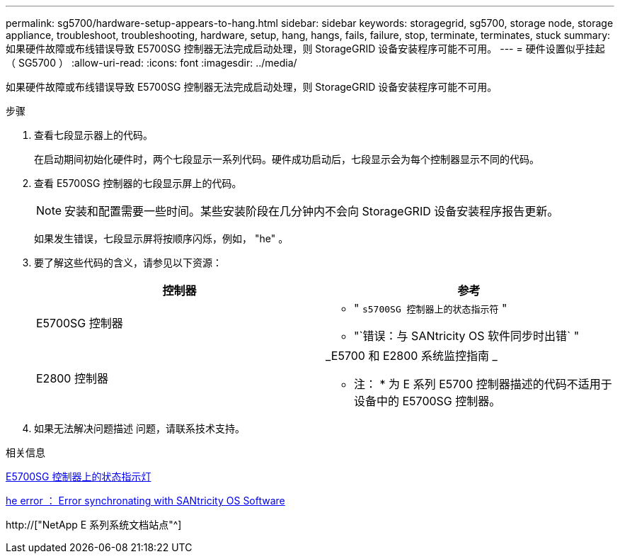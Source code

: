 ---
permalink: sg5700/hardware-setup-appears-to-hang.html 
sidebar: sidebar 
keywords: storagegrid, sg5700, storage node, storage appliance, troubleshoot, troubleshooting, hardware, setup, hang, hangs, fails, failure, stop, terminate, terminates, stuck 
summary: 如果硬件故障或布线错误导致 E5700SG 控制器无法完成启动处理，则 StorageGRID 设备安装程序可能不可用。 
---
= 硬件设置似乎挂起（ SG5700 ）
:allow-uri-read: 
:icons: font
:imagesdir: ../media/


[role="lead"]
如果硬件故障或布线错误导致 E5700SG 控制器无法完成启动处理，则 StorageGRID 设备安装程序可能不可用。

.步骤
. 查看七段显示器上的代码。
+
在启动期间初始化硬件时，两个七段显示一系列代码。硬件成功启动后，七段显示会为每个控制器显示不同的代码。

. 查看 E5700SG 控制器的七段显示屏上的代码。
+

NOTE: 安装和配置需要一些时间。某些安装阶段在几分钟内不会向 StorageGRID 设备安装程序报告更新。

+
如果发生错误，七段显示屏将按顺序闪烁，例如， "he" 。

. 要了解这些代码的含义，请参见以下资源：
+
|===
| 控制器 | 参考 


 a| 
E5700SG 控制器
 a| 
** " `s5700SG 控制器上的状态指示符` "
** "`错误：与 SANtricity OS 软件同步时出错` "




 a| 
E2800 控制器
 a| 
_E5700 和 E2800 系统监控指南 _

* 注： * 为 E 系列 E5700 控制器描述的代码不适用于设备中的 E5700SG 控制器。

|===
. 如果无法解决问题描述 问题，请联系技术支持。


.相关信息
xref:status-indicators-on-e5700sg-controller.adoc[E5700SG 控制器上的状态指示灯]

xref:he-error-error-synchronizing-with-santricity-os-software.adoc[he error ： Error synchronating with SANtricity OS Software]

http://["NetApp E 系列系统文档站点"^]
